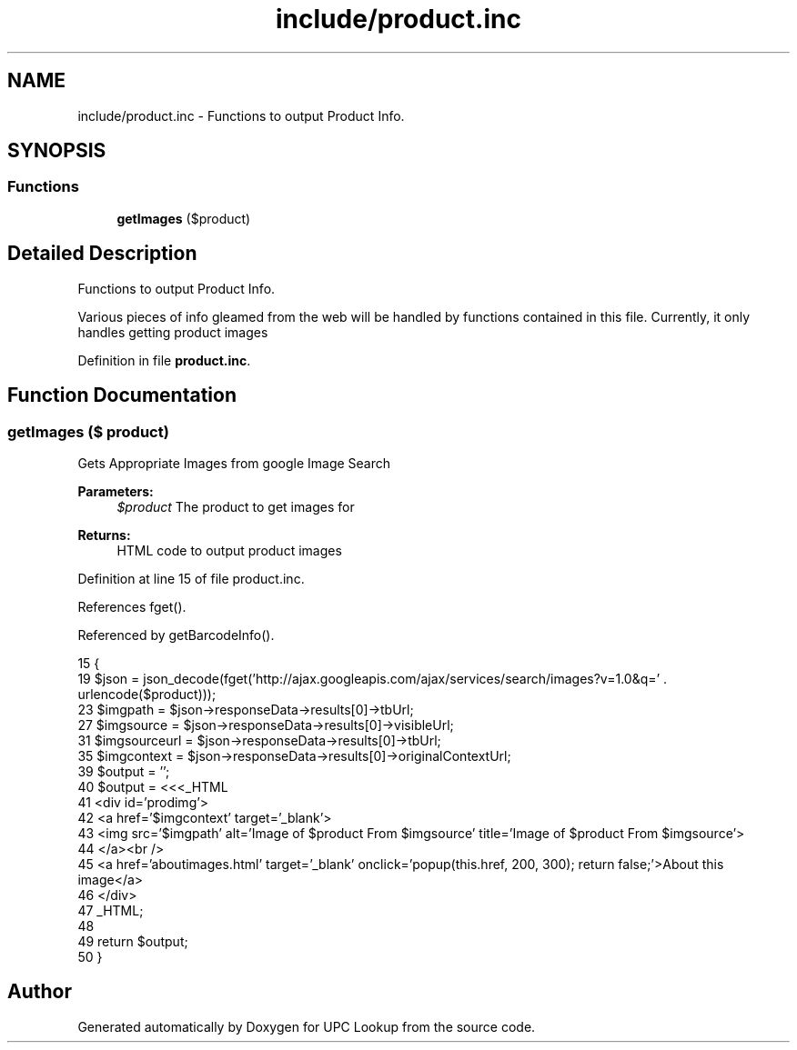 .TH "include/product.inc" 3 "4 May 2008" "Version 0.2" "UPC Lookup" \" -*- nroff -*-
.ad l
.nh
.SH NAME
include/product.inc \- Functions to output Product Info. 
.SH SYNOPSIS
.br
.PP
.SS "Functions"

.in +1c
.ti -1c
.RI "\fBgetImages\fP ($product)"
.br
.in -1c
.SH "Detailed Description"
.PP 
Functions to output Product Info. 

Various pieces of info gleamed from the web will be handled by functions contained in this file. Currently, it only handles getting product images 
.PP
Definition in file \fBproduct.inc\fP.
.SH "Function Documentation"
.PP 
.SS "getImages ($ product)"
.PP
Gets Appropriate Images from google Image Search 
.PP
\fBParameters:\fP
.RS 4
\fI$product\fP The product to get images for 
.RE
.PP
\fBReturns:\fP
.RS 4
HTML code to output product images 
.RE
.PP

.PP
Definition at line 15 of file product.inc.
.PP
References fget().
.PP
Referenced by getBarcodeInfo().
.PP
.nf
15                              {
19   $json = json_decode(fget('http://ajax.googleapis.com/ajax/services/search/images?v=1.0&q=' . urlencode($product)));
23   $imgpath = $json->responseData->results[0]->tbUrl;
27   $imgsource = $json->responseData->results[0]->visibleUrl;
31   $imgsourceurl = $json->responseData->results[0]->tbUrl;
35   $imgcontext = $json->responseData->results[0]->originalContextUrl;
39   $output = '';
40   $output = <<<_HTML
41     <div id='prodimg'>
42       <a href='$imgcontext' target='_blank'>
43         <img src='$imgpath' alt='Image of $product From $imgsource' title='Image of $product From $imgsource'>
44       </a><br />
45       <a href='aboutimages.html' target='_blank' onclick='popup(this.href, 200, 300); return false;'>About this image</a>
46     </div>
47 _HTML;
48 
49   return $output;
50 }
.fi
.PP
.SH "Author"
.PP 
Generated automatically by Doxygen for UPC Lookup from the source code.
